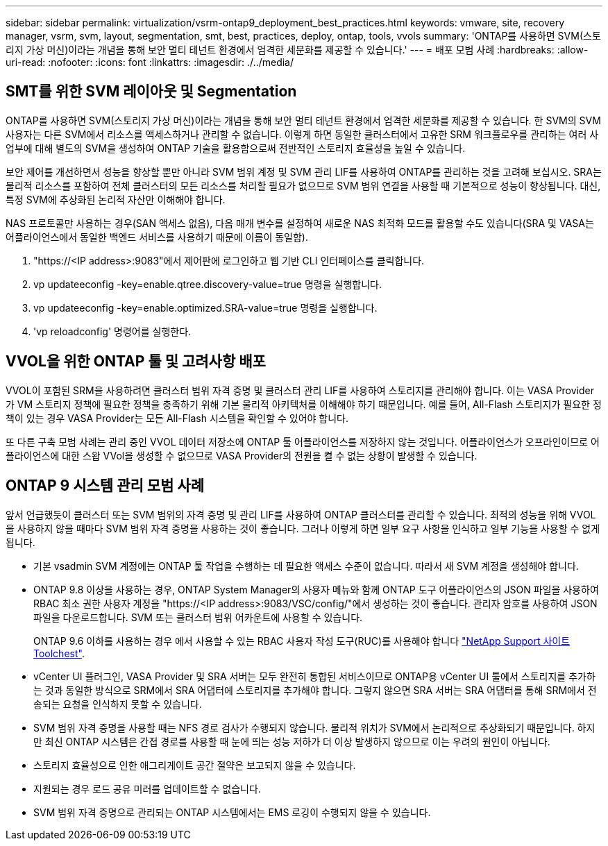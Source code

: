 ---
sidebar: sidebar 
permalink: virtualization/vsrm-ontap9_deployment_best_practices.html 
keywords: vmware, site, recovery manager, vsrm, svm, layout, segmentation, smt, best, practices, deploy, ontap, tools, vvols 
summary: 'ONTAP를 사용하면 SVM(스토리지 가상 머신)이라는 개념을 통해 보안 멀티 테넌트 환경에서 엄격한 세분화를 제공할 수 있습니다.' 
---
= 배포 모범 사례
:hardbreaks:
:allow-uri-read: 
:nofooter: 
:icons: font
:linkattrs: 
:imagesdir: ./../media/




== SMT를 위한 SVM 레이아웃 및 Segmentation

ONTAP를 사용하면 SVM(스토리지 가상 머신)이라는 개념을 통해 보안 멀티 테넌트 환경에서 엄격한 세분화를 제공할 수 있습니다. 한 SVM의 SVM 사용자는 다른 SVM에서 리소스를 액세스하거나 관리할 수 없습니다. 이렇게 하면 동일한 클러스터에서 고유한 SRM 워크플로우를 관리하는 여러 사업부에 대해 별도의 SVM을 생성하여 ONTAP 기술을 활용함으로써 전반적인 스토리지 효율성을 높일 수 있습니다.

보안 제어를 개선하면서 성능을 향상할 뿐만 아니라 SVM 범위 계정 및 SVM 관리 LIF를 사용하여 ONTAP를 관리하는 것을 고려해 보십시오. SRA는 물리적 리소스를 포함하여 전체 클러스터의 모든 리소스를 처리할 필요가 없으므로 SVM 범위 연결을 사용할 때 기본적으로 성능이 향상됩니다. 대신, 특정 SVM에 추상화된 논리적 자산만 이해해야 합니다.

NAS 프로토콜만 사용하는 경우(SAN 액세스 없음), 다음 매개 변수를 설정하여 새로운 NAS 최적화 모드를 활용할 수도 있습니다(SRA 및 VASA는 어플라이언스에서 동일한 백엔드 서비스를 사용하기 때문에 이름이 동일함).

. "\https://<IP address>:9083"에서 제어판에 로그인하고 웹 기반 CLI 인터페이스를 클릭합니다.
. vp updateeconfig -key=enable.qtree.discovery-value=true 명령을 실행합니다.
. vp updateeconfig -key=enable.optimized.SRA-value=true 명령을 실행합니다.
. 'vp reloadconfig' 명령어를 실행한다.




== VVOL을 위한 ONTAP 툴 및 고려사항 배포

VVOL이 포함된 SRM을 사용하려면 클러스터 범위 자격 증명 및 클러스터 관리 LIF를 사용하여 스토리지를 관리해야 합니다. 이는 VASA Provider가 VM 스토리지 정책에 필요한 정책을 충족하기 위해 기본 물리적 아키텍처를 이해해야 하기 때문입니다. 예를 들어, All-Flash 스토리지가 필요한 정책이 있는 경우 VASA Provider는 모든 All-Flash 시스템을 확인할 수 있어야 합니다.

또 다른 구축 모범 사례는 관리 중인 VVOL 데이터 저장소에 ONTAP 툴 어플라이언스를 저장하지 않는 것입니다. 어플라이언스가 오프라인이므로 어플라이언스에 대한 스왑 VVol을 생성할 수 없으므로 VASA Provider의 전원을 켤 수 없는 상황이 발생할 수 있습니다.



== ONTAP 9 시스템 관리 모범 사례

앞서 언급했듯이 클러스터 또는 SVM 범위의 자격 증명 및 관리 LIF를 사용하여 ONTAP 클러스터를 관리할 수 있습니다. 최적의 성능을 위해 VVOL을 사용하지 않을 때마다 SVM 범위 자격 증명을 사용하는 것이 좋습니다. 그러나 이렇게 하면 일부 요구 사항을 인식하고 일부 기능을 사용할 수 없게 됩니다.

* 기본 vsadmin SVM 계정에는 ONTAP 툴 작업을 수행하는 데 필요한 액세스 수준이 없습니다. 따라서 새 SVM 계정을 생성해야 합니다.
* ONTAP 9.8 이상을 사용하는 경우, ONTAP System Manager의 사용자 메뉴와 함께 ONTAP 도구 어플라이언스의 JSON 파일을 사용하여 RBAC 최소 권한 사용자 계정을 "\https://<IP address>:9083/VSC/config/"에서 생성하는 것이 좋습니다. 관리자 암호를 사용하여 JSON 파일을 다운로드합니다. SVM 또는 클러스터 범위 어카운트에 사용할 수 있습니다.
+
ONTAP 9.6 이하를 사용하는 경우 에서 사용할 수 있는 RBAC 사용자 작성 도구(RUC)를 사용해야 합니다 https://mysupport.netapp.com/site/tools/tool-eula/rbac["NetApp Support 사이트 Toolchest"^].

* vCenter UI 플러그인, VASA Provider 및 SRA 서버는 모두 완전히 통합된 서비스이므로 ONTAP용 vCenter UI 툴에서 스토리지를 추가하는 것과 동일한 방식으로 SRM에서 SRA 어댑터에 스토리지를 추가해야 합니다. 그렇지 않으면 SRA 서버는 SRA 어댑터를 통해 SRM에서 전송되는 요청을 인식하지 못할 수 있습니다.
* SVM 범위 자격 증명을 사용할 때는 NFS 경로 검사가 수행되지 않습니다. 물리적 위치가 SVM에서 논리적으로 추상화되기 때문입니다. 하지만 최신 ONTAP 시스템은 간접 경로를 사용할 때 눈에 띄는 성능 저하가 더 이상 발생하지 않으므로 이는 우려의 원인이 아닙니다.
* 스토리지 효율성으로 인한 애그리게이트 공간 절약은 보고되지 않을 수 있습니다.
* 지원되는 경우 로드 공유 미러를 업데이트할 수 없습니다.
* SVM 범위 자격 증명으로 관리되는 ONTAP 시스템에서는 EMS 로깅이 수행되지 않을 수 있습니다.

